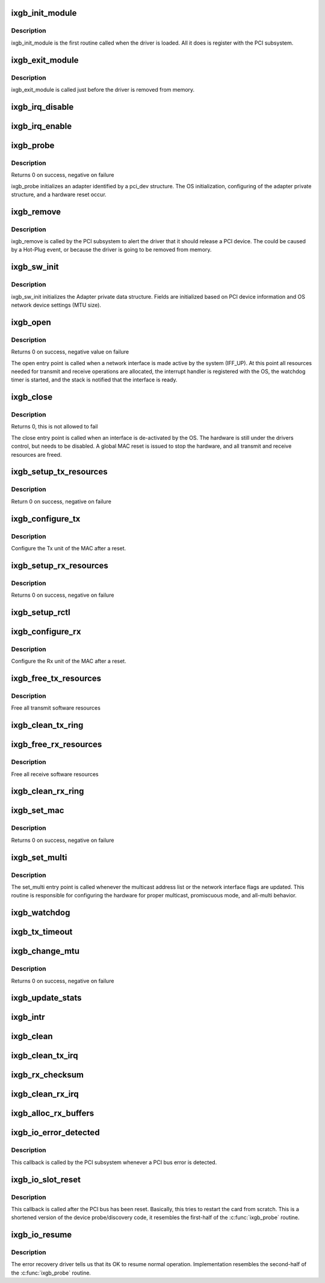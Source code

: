 .. -*- coding: utf-8; mode: rst -*-
.. src-file: drivers/net/ethernet/intel/ixgb/ixgb_main.c

.. _`ixgb_init_module`:

ixgb_init_module
================

.. c:function:: int ixgb_init_module( void)

    Driver Registration Routine

    :param  void:
        no arguments

.. _`ixgb_init_module.description`:

Description
-----------

ixgb_init_module is the first routine called when the driver is
loaded. All it does is register with the PCI subsystem.

.. _`ixgb_exit_module`:

ixgb_exit_module
================

.. c:function:: void __exit ixgb_exit_module( void)

    Driver Exit Cleanup Routine

    :param  void:
        no arguments

.. _`ixgb_exit_module.description`:

Description
-----------

ixgb_exit_module is called just before the driver is removed
from memory.

.. _`ixgb_irq_disable`:

ixgb_irq_disable
================

.. c:function:: void ixgb_irq_disable(struct ixgb_adapter *adapter)

    Mask off interrupt generation on the NIC

    :param struct ixgb_adapter \*adapter:
        board private structure

.. _`ixgb_irq_enable`:

ixgb_irq_enable
===============

.. c:function:: void ixgb_irq_enable(struct ixgb_adapter *adapter)

    Enable default interrupt generation settings

    :param struct ixgb_adapter \*adapter:
        board private structure

.. _`ixgb_probe`:

ixgb_probe
==========

.. c:function:: int ixgb_probe(struct pci_dev *pdev, const struct pci_device_id *ent)

    Device Initialization Routine

    :param struct pci_dev \*pdev:
        PCI device information struct

    :param const struct pci_device_id \*ent:
        entry in ixgb_pci_tbl

.. _`ixgb_probe.description`:

Description
-----------

Returns 0 on success, negative on failure

ixgb_probe initializes an adapter identified by a pci_dev structure.
The OS initialization, configuring of the adapter private structure,
and a hardware reset occur.

.. _`ixgb_remove`:

ixgb_remove
===========

.. c:function:: void ixgb_remove(struct pci_dev *pdev)

    Device Removal Routine

    :param struct pci_dev \*pdev:
        PCI device information struct

.. _`ixgb_remove.description`:

Description
-----------

ixgb_remove is called by the PCI subsystem to alert the driver
that it should release a PCI device.  The could be caused by a
Hot-Plug event, or because the driver is going to be removed from
memory.

.. _`ixgb_sw_init`:

ixgb_sw_init
============

.. c:function:: int ixgb_sw_init(struct ixgb_adapter *adapter)

    Initialize general software structures (struct ixgb_adapter)

    :param struct ixgb_adapter \*adapter:
        board private structure to initialize

.. _`ixgb_sw_init.description`:

Description
-----------

ixgb_sw_init initializes the Adapter private data structure.
Fields are initialized based on PCI device information and
OS network device settings (MTU size).

.. _`ixgb_open`:

ixgb_open
=========

.. c:function:: int ixgb_open(struct net_device *netdev)

    Called when a network interface is made active

    :param struct net_device \*netdev:
        network interface device structure

.. _`ixgb_open.description`:

Description
-----------

Returns 0 on success, negative value on failure

The open entry point is called when a network interface is made
active by the system (IFF_UP).  At this point all resources needed
for transmit and receive operations are allocated, the interrupt
handler is registered with the OS, the watchdog timer is started,
and the stack is notified that the interface is ready.

.. _`ixgb_close`:

ixgb_close
==========

.. c:function:: int ixgb_close(struct net_device *netdev)

    Disables a network interface

    :param struct net_device \*netdev:
        network interface device structure

.. _`ixgb_close.description`:

Description
-----------

Returns 0, this is not allowed to fail

The close entry point is called when an interface is de-activated
by the OS.  The hardware is still under the drivers control, but
needs to be disabled.  A global MAC reset is issued to stop the
hardware, and all transmit and receive resources are freed.

.. _`ixgb_setup_tx_resources`:

ixgb_setup_tx_resources
=======================

.. c:function:: int ixgb_setup_tx_resources(struct ixgb_adapter *adapter)

    allocate Tx resources (Descriptors)

    :param struct ixgb_adapter \*adapter:
        board private structure

.. _`ixgb_setup_tx_resources.description`:

Description
-----------

Return 0 on success, negative on failure

.. _`ixgb_configure_tx`:

ixgb_configure_tx
=================

.. c:function:: void ixgb_configure_tx(struct ixgb_adapter *adapter)

    Configure 82597 Transmit Unit after Reset.

    :param struct ixgb_adapter \*adapter:
        board private structure

.. _`ixgb_configure_tx.description`:

Description
-----------

Configure the Tx unit of the MAC after a reset.

.. _`ixgb_setup_rx_resources`:

ixgb_setup_rx_resources
=======================

.. c:function:: int ixgb_setup_rx_resources(struct ixgb_adapter *adapter)

    allocate Rx resources (Descriptors)

    :param struct ixgb_adapter \*adapter:
        board private structure

.. _`ixgb_setup_rx_resources.description`:

Description
-----------

Returns 0 on success, negative on failure

.. _`ixgb_setup_rctl`:

ixgb_setup_rctl
===============

.. c:function:: void ixgb_setup_rctl(struct ixgb_adapter *adapter)

    configure the receive control register

    :param struct ixgb_adapter \*adapter:
        Board private structure

.. _`ixgb_configure_rx`:

ixgb_configure_rx
=================

.. c:function:: void ixgb_configure_rx(struct ixgb_adapter *adapter)

    Configure 82597 Receive Unit after Reset.

    :param struct ixgb_adapter \*adapter:
        board private structure

.. _`ixgb_configure_rx.description`:

Description
-----------

Configure the Rx unit of the MAC after a reset.

.. _`ixgb_free_tx_resources`:

ixgb_free_tx_resources
======================

.. c:function:: void ixgb_free_tx_resources(struct ixgb_adapter *adapter)

    Free Tx Resources

    :param struct ixgb_adapter \*adapter:
        board private structure

.. _`ixgb_free_tx_resources.description`:

Description
-----------

Free all transmit software resources

.. _`ixgb_clean_tx_ring`:

ixgb_clean_tx_ring
==================

.. c:function:: void ixgb_clean_tx_ring(struct ixgb_adapter *adapter)

    Free Tx Buffers

    :param struct ixgb_adapter \*adapter:
        board private structure

.. _`ixgb_free_rx_resources`:

ixgb_free_rx_resources
======================

.. c:function:: void ixgb_free_rx_resources(struct ixgb_adapter *adapter)

    Free Rx Resources

    :param struct ixgb_adapter \*adapter:
        board private structure

.. _`ixgb_free_rx_resources.description`:

Description
-----------

Free all receive software resources

.. _`ixgb_clean_rx_ring`:

ixgb_clean_rx_ring
==================

.. c:function:: void ixgb_clean_rx_ring(struct ixgb_adapter *adapter)

    Free Rx Buffers

    :param struct ixgb_adapter \*adapter:
        board private structure

.. _`ixgb_set_mac`:

ixgb_set_mac
============

.. c:function:: int ixgb_set_mac(struct net_device *netdev, void *p)

    Change the Ethernet Address of the NIC

    :param struct net_device \*netdev:
        network interface device structure

    :param void \*p:
        pointer to an address structure

.. _`ixgb_set_mac.description`:

Description
-----------

Returns 0 on success, negative on failure

.. _`ixgb_set_multi`:

ixgb_set_multi
==============

.. c:function:: void ixgb_set_multi(struct net_device *netdev)

    Multicast and Promiscuous mode set

    :param struct net_device \*netdev:
        network interface device structure

.. _`ixgb_set_multi.description`:

Description
-----------

The set_multi entry point is called whenever the multicast address
list or the network interface flags are updated.  This routine is
responsible for configuring the hardware for proper multicast,
promiscuous mode, and all-multi behavior.

.. _`ixgb_watchdog`:

ixgb_watchdog
=============

.. c:function:: void ixgb_watchdog(struct timer_list *t)

    Timer Call-back

    :param struct timer_list \*t:
        *undescribed*

.. _`ixgb_tx_timeout`:

ixgb_tx_timeout
===============

.. c:function:: void ixgb_tx_timeout(struct net_device *netdev)

    Respond to a Tx Hang

    :param struct net_device \*netdev:
        network interface device structure

.. _`ixgb_change_mtu`:

ixgb_change_mtu
===============

.. c:function:: int ixgb_change_mtu(struct net_device *netdev, int new_mtu)

    Change the Maximum Transfer Unit

    :param struct net_device \*netdev:
        network interface device structure

    :param int new_mtu:
        new value for maximum frame size

.. _`ixgb_change_mtu.description`:

Description
-----------

Returns 0 on success, negative on failure

.. _`ixgb_update_stats`:

ixgb_update_stats
=================

.. c:function:: void ixgb_update_stats(struct ixgb_adapter *adapter)

    Update the board statistics counters.

    :param struct ixgb_adapter \*adapter:
        board private structure

.. _`ixgb_intr`:

ixgb_intr
=========

.. c:function:: irqreturn_t ixgb_intr(int irq, void *data)

    Interrupt Handler

    :param int irq:
        interrupt number

    :param void \*data:
        pointer to a network interface device structure

.. _`ixgb_clean`:

ixgb_clean
==========

.. c:function:: int ixgb_clean(struct napi_struct *napi, int budget)

    NAPI Rx polling callback

    :param struct napi_struct \*napi:
        *undescribed*

    :param int budget:
        *undescribed*

.. _`ixgb_clean_tx_irq`:

ixgb_clean_tx_irq
=================

.. c:function:: bool ixgb_clean_tx_irq(struct ixgb_adapter *adapter)

    Reclaim resources after transmit completes

    :param struct ixgb_adapter \*adapter:
        board private structure

.. _`ixgb_rx_checksum`:

ixgb_rx_checksum
================

.. c:function:: void ixgb_rx_checksum(struct ixgb_adapter *adapter, struct ixgb_rx_desc *rx_desc, struct sk_buff *skb)

    Receive Checksum Offload for 82597.

    :param struct ixgb_adapter \*adapter:
        board private structure

    :param struct ixgb_rx_desc \*rx_desc:
        receive descriptor

    :param struct sk_buff \*skb:
        *undescribed*

.. _`ixgb_clean_rx_irq`:

ixgb_clean_rx_irq
=================

.. c:function:: bool ixgb_clean_rx_irq(struct ixgb_adapter *adapter, int *work_done, int work_to_do)

    Send received data up the network stack,

    :param struct ixgb_adapter \*adapter:
        board private structure

    :param int \*work_done:
        *undescribed*

    :param int work_to_do:
        *undescribed*

.. _`ixgb_alloc_rx_buffers`:

ixgb_alloc_rx_buffers
=====================

.. c:function:: void ixgb_alloc_rx_buffers(struct ixgb_adapter *adapter, int cleaned_count)

    Replace used receive buffers

    :param struct ixgb_adapter \*adapter:
        address of board private structure

    :param int cleaned_count:
        *undescribed*

.. _`ixgb_io_error_detected`:

ixgb_io_error_detected
======================

.. c:function:: pci_ers_result_t ixgb_io_error_detected(struct pci_dev *pdev, enum pci_channel_state state)

    called when PCI error is detected

    :param struct pci_dev \*pdev:
        pointer to pci device with error

    :param enum pci_channel_state state:
        pci channel state after error

.. _`ixgb_io_error_detected.description`:

Description
-----------

This callback is called by the PCI subsystem whenever
a PCI bus error is detected.

.. _`ixgb_io_slot_reset`:

ixgb_io_slot_reset
==================

.. c:function:: pci_ers_result_t ixgb_io_slot_reset(struct pci_dev *pdev)

    called after the pci bus has been reset. \ ``pdev``\     pointer to pci device with error

    :param struct pci_dev \*pdev:
        *undescribed*

.. _`ixgb_io_slot_reset.description`:

Description
-----------

This callback is called after the PCI bus has been reset.
Basically, this tries to restart the card from scratch.
This is a shortened version of the device probe/discovery code,
it resembles the first-half of the \ :c:func:`ixgb_probe`\  routine.

.. _`ixgb_io_resume`:

ixgb_io_resume
==============

.. c:function:: void ixgb_io_resume(struct pci_dev *pdev)

    called when its OK to resume normal operations \ ``pdev``\     pointer to pci device with error

    :param struct pci_dev \*pdev:
        *undescribed*

.. _`ixgb_io_resume.description`:

Description
-----------

The error recovery driver tells us that its OK to resume
normal operation. Implementation resembles the second-half
of the \ :c:func:`ixgb_probe`\  routine.

.. This file was automatic generated / don't edit.

